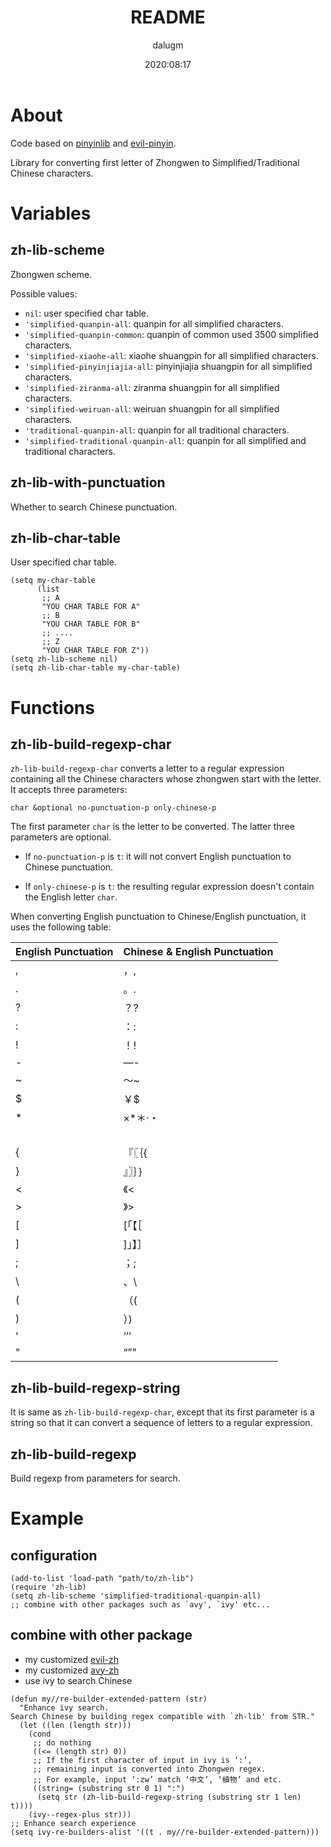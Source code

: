 #+title: README
#+author: dalugm
#+date: 2020:08:17

* Table of Contents                                               :TOC:noexport:
- [[#about][About]]
- [[#variables][Variables]]
  - [[#zh-lib-scheme][zh-lib-scheme]]
  - [[#zh-lib-with-punctuation][zh-lib-with-punctuation]]
  - [[#zh-lib-char-table][zh-lib-char-table]]
- [[#functions][Functions]]
  - [[#zh-lib-build-regexp-char][zh-lib-build-regexp-char]]
  - [[#zh-lib-build-regexp-string][zh-lib-build-regexp-string]]
  - [[#zh-lib-build-regexp][zh-lib-build-regexp]]
- [[#example][Example]]
  - [[#configuration][configuration]]
  - [[#combine-with-other-package][combine with other package]]

* About

Code based on [[https://github.com/cute-jumper/pinyinlib.el][pinyinlib]] and [[https://github.com/laishulu/evil-pinyin][evil-pinyin]].

Library for converting first letter of Zhongwen to 
Simplified/Traditional Chinese characters.

* Variables
** zh-lib-scheme

Zhongwen scheme.

Possible values:
- ~nil~: user specified char table.
- ~'simplified-quanpin-all~: quanpin for all simplified characters.
- ~'simplified-quanpin-common~: quanpin of common used 3500 simplified characters.
- ~'simplified-xiaohe-all~: xiaohe shuangpin for all simplified characters.
- ~'simplified-pinyinjiajia-all~: pinyinjiajia shuangpin for all simplified characters.
- ~'simplified-ziranma-all~: ziranma shuangpin for all simplified characters.
- ~'simplified-weiruan-all~: weiruan shuangpin for all simplified characters.
- ~'traditional-quanpin-all~: quanpin for all traditional characters.
- ~'simplified-traditional-quanpin-all~: quanpin for all simplified and traditional characters.

** zh-lib-with-punctuation

Whether to search Chinese punctuation.

** zh-lib-char-table

User specified char table.

#+BEGIN_SRC elisp
  (setq my-char-table
        (list
         ;; A
         "YOU CHAR TABLE FOR A"
         ;; B
         "YOU CHAR TABLE FOR B"
         ;; ....
         ;; Z
         "YOU CHAR TABLE FOR Z"))
  (setq zh-lib-scheme nil)
  (setq zh-lib-char-table my-char-table)
#+END_SRC

* Functions
** zh-lib-build-regexp-char

=zh-lib-build-regexp-char= converts a letter to a regular expression
containing all the Chinese characters whose zhongwen start with the letter.
It accepts three parameters:

: char &optional no-punctuation-p only-chinese-p

The first parameter =char= is the letter to be converted. The latter three
parameters are optional.

- If =no-punctuation-p= is =t=: it will not convert English punctuation to
  Chinese punctuation.

- If =only-chinese-p= is =t=: the resulting regular expression doesn't
  contain the English letter =char=.

When converting English punctuation to Chinese/English punctuation, it
uses the following table:

| English Punctuation | Chinese & English Punctuation |
|---------------------+-------------------------------|
| ,                   | ，,                           |
| .                   | 。.                           |
| ?                   | ？?                           |
| :                   | ：:                           |
| !                   | ！!                           |
| -                   | —-                            |
| ~                   | ～~                           |
| $                   | ￥$                           |
| *                   | ×*＊·・                       |
|                     | 　                            |
| {                   | 『〖｛{                       |
| }                   | 』〗｝}                       |
| <                   | 《<                           |
| >                   | 》>                           |
| [                   | [「【［                       |
| ]                   | ]」】］                       |
| ;                   | ；;                           |
| \                   | 、\                           |
| (                   | （(                           |
| )                   | ）)                           |
| '                   | ‘’'                           |
| "                   | “”"                           |

** zh-lib-build-regexp-string

It is same as =zh-lib-build-regexp-char=, except that its first parameter
is a string so that it can convert a sequence of letters to a regular
expression.

** zh-lib-build-regexp

Build regexp from parameters for search.

* Example
** configuration

#+BEGIN_SRC elisp
  (add-to-list 'load-path "path/to/zh-lib")
  (require 'zh-lib)
  (setq zh-lib-scheme 'simplified-traditional-quanpin-all)
  ;; combine with other packages such as `avy', `ivy' etc...
#+END_SRC

** combine with other package

- my customized [[https://github.com/dalugm/evil-zh][evil-zh]]
- my customized [[https://github.com/dalugm/avy-zh][avy-zh]]
- use ivy to search Chinese

#+BEGIN_SRC elisp
  (defun my//re-builder-extended-pattern (str)
    "Enhance ivy search.
  Search Chinese by building regex compatible with `zh-lib' from STR."
    (let ((len (length str)))
      (cond
       ;; do nothing
       ((<= (length str) 0))
       ;; If the first character of input in ivy is ‘:’,
       ;; remaining input is converted into Zhongwen regex.
       ;; For example, input ‘:zw’ match ‘中文’, ‘植物’ and etc.
       ((string= (substring str 0 1) ":")
        (setq str (zh-lib-build-regexp-string (substring str 1 len) t))))
      (ivy--regex-plus str)))
  ;; Enhance search experience
  (setq ivy-re-builders-alist '((t . my//re-builder-extended-pattern)))
#+END_SRC
